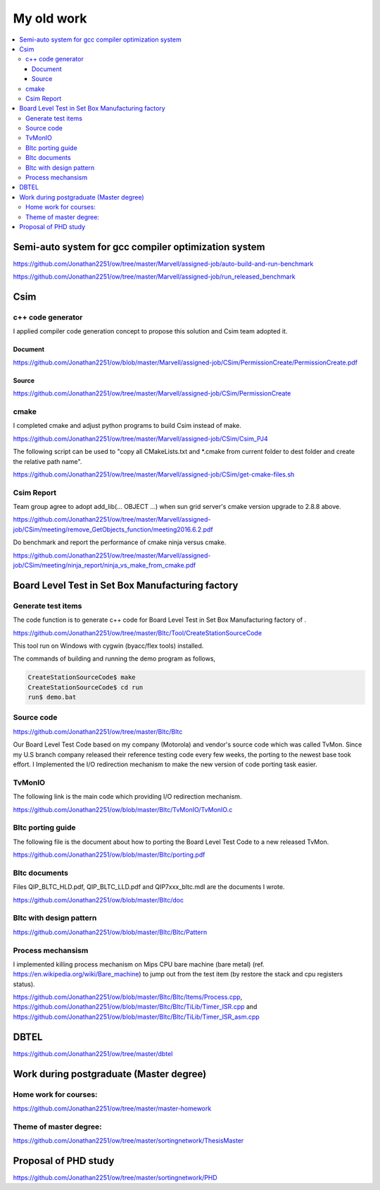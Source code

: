 My old work
===========

.. contents::
   :local:
   :depth: 4

Semi-auto system for gcc compiler optimization system
-----------------------------------------------------

https://github.com/Jonathan2251/ow/tree/master/Marvell/assigned-job/auto-build-and-run-benchmark

https://github.com/Jonathan2251/ow/tree/master/Marvell/assigned-job/run_released_benchmark


Csim 
----

c++ code generator
~~~~~~~~~~~~~~~~~~

I applied compiler code generation concept to propose this solution and Csim team adopted it.

Document
++++++++

https://github.com/Jonathan2251/ow/blob/master/Marvell/assigned-job/CSim/PermissionCreate/PermissionCreate.pdf

Source
++++++

https://github.com/Jonathan2251/ow/tree/master/Marvell/assigned-job/CSim/PermissionCreate

cmake
~~~~~

I completed cmake and adjust python programs to build Csim instead of make.

https://github.com/Jonathan2251/ow/tree/master/Marvell/assigned-job/CSim/Csim_PJ4

The following script can be used to "copy all CMakeLists.txt and \*.cmake from 
current folder to dest folder and create the relative path name".

https://github.com/Jonathan2251/ow/tree/master/Marvell/assigned-job/CSim/get-cmake-files.sh

Csim Report
~~~~~~~~~~~

Team group agree to adopt add_lib(... OBJECT ...) when sun grid server's cmake version upgrade to 2.8.8 above.

https://github.com/Jonathan2251/ow/tree/master/Marvell/assigned-job/CSim/meeting/remove_GetObjects_function/meeting2016.6.2.pdf

Do benchmark and report the performance of cmake ninja versus cmake.

https://github.com/Jonathan2251/ow/tree/master/Marvell/assigned-job/CSim/meeting/ninja_report/ninja_vs_make_from_cmake.pdf


Board Level Test in Set Box Manufacturing factory
-------------------------------------------------

Generate test items
~~~~~~~~~~~~~~~~~~~

The code function is to generate c++ code for Board Level Test in Set Box 
Manufacturing factory of .

https://github.com/Jonathan2251/ow/tree/master/Bltc/Tool/CreateStationSourceCode

This tool run on Windows with cygwin (byacc/flex tools) installed.

The commands of building and running the demo program as follows,

.. code-block:: console

  CreateStationSourceCode$ make
  CreateStationSourceCode$ cd run
  run$ demo.bat

Source code
~~~~~~~~~~~

https://github.com/Jonathan2251/ow/tree/master/Bltc/Bltc

Our Board Level Test Code based on my company (Motorola) and vendor's source 
code which was called TvMon.
Since my U.S branch company released their reference testing code every few weeks,
the porting to the newest base took effort. 
I Implemented the I/O redirection mechanism to make the new version of code 
porting task easier.

TvMonIO
~~~~~~~

The following link is the main code which providing I/O redirection mechanism.

https://github.com/Jonathan2251/ow/blob/master/Bltc/TvMonIO/TvMonIO.c

Bltc porting guide
~~~~~~~~~~~~~~~~~~

The following file is the document about how to porting the Board Level Test 
Code to a new released TvMon.

https://github.com/Jonathan2251/ow/blob/master/Bltc/porting.pdf

Bltc documents
~~~~~~~~~~~~~~

Files QIP_BLTC_HLD.pdf, QIP_BLTC_LLD.pdf and QIP7xxx_bltc.mdl are the documents
I wrote.

https://github.com/Jonathan2251/ow/blob/master/Bltc/doc

Bltc with design pattern
~~~~~~~~~~~~~~~~~~~~~~~~

https://github.com/Jonathan2251/ow/blob/master/Bltc/Bltc/Pattern

Process mechansism
~~~~~~~~~~~~~~~~~~

I implemented killing process mechanism on Mips CPU bare machine (bare metal) (ref. https://en.wikipedia.org/wiki/Bare_machine) to jump out from the test item (by restore the stack and cpu registers status).

https://github.com/Jonathan2251/ow/blob/master/Bltc/Bltc/Items/Process.cpp, https://github.com/Jonathan2251/ow/blob/master/Bltc/Bltc/TiLib/Timer_ISR.cpp and https://github.com/Jonathan2251/ow/blob/master/Bltc/Bltc/TiLib/Timer_ISR_asm.cpp


DBTEL
-----

https://github.com/Jonathan2251/ow/tree/master/dbtel


Work during postgraduate (Master degree)
----------------------------------------

Home work for courses:
~~~~~~~~~~~~~~~~~~~~~~

https://github.com/Jonathan2251/ow/tree/master/master-homework

Theme of master degree:
~~~~~~~~~~~~~~~~~~~~~~~

https://github.com/Jonathan2251/ow/tree/master/sortingnetwork/ThesisMaster


Proposal of PHD study
---------------------

https://github.com/Jonathan2251/ow/tree/master/sortingnetwork/PHD

